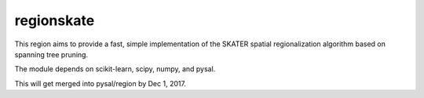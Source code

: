 regionskate
========================

This region aims to provide a fast, simple implementation of the SKATER spatial regionalization algorithm based on spanning tree pruning. 

The module depends on scikit-learn, scipy, numpy, and pysal.

This will get merged into pysal/region by Dec 1, 2017.
